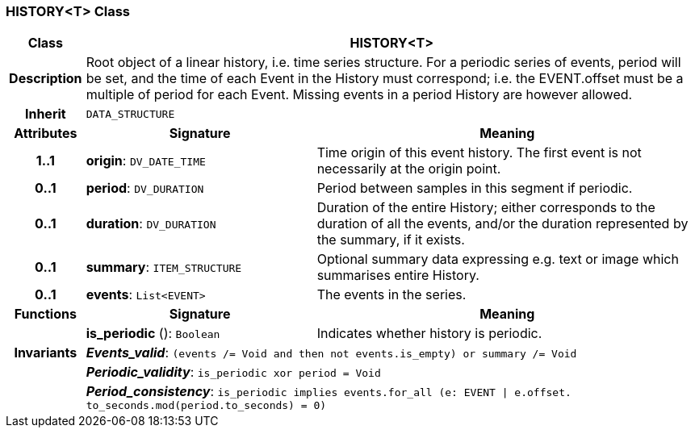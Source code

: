=== HISTORY<T> Class

[cols="^1,3,5"]
|===
h|*Class*
2+^h|*HISTORY<T>*

h|*Description*
2+a|Root object of a linear history, i.e. time series structure. For a periodic series of events, period will be set, and the time of each Event in the History must correspond; i.e. the EVENT.offset must be a multiple of period for each Event. Missing events in a period History are however allowed.

h|*Inherit*
2+|`DATA_STRUCTURE`

h|*Attributes*
^h|*Signature*
^h|*Meaning*

h|*1..1*
|*origin*: `DV_DATE_TIME`
a|Time origin of this event history. The first event is not necessarily at the origin point.

h|*0..1*
|*period*: `DV_DURATION`
a|Period between samples in this segment if periodic.

h|*0..1*
|*duration*: `DV_DURATION`
a|Duration of the entire History; either corresponds to the duration of all the events, and/or the duration represented by the summary, if it exists.

h|*0..1*
|*summary*: `ITEM_STRUCTURE`
a|Optional summary data expressing e.g. text or image which summarises entire History.

h|*0..1*
|*events*: `List<EVENT>`
a|The events in the series.
h|*Functions*
^h|*Signature*
^h|*Meaning*

h|
|*is_periodic* (): `Boolean`
a|Indicates whether history is periodic.

h|*Invariants*
2+a|*_Events_valid_*: `(events /= Void and then not events.is_empty) or summary /= Void`

h|
2+a|*_Periodic_validity_*: `is_periodic xor period = Void`

h|
2+a|*_Period_consistency_*: `is_periodic implies events.for_all (e: EVENT &#124; e.offset. to_seconds.mod(period.to_seconds) = 0)`
|===
